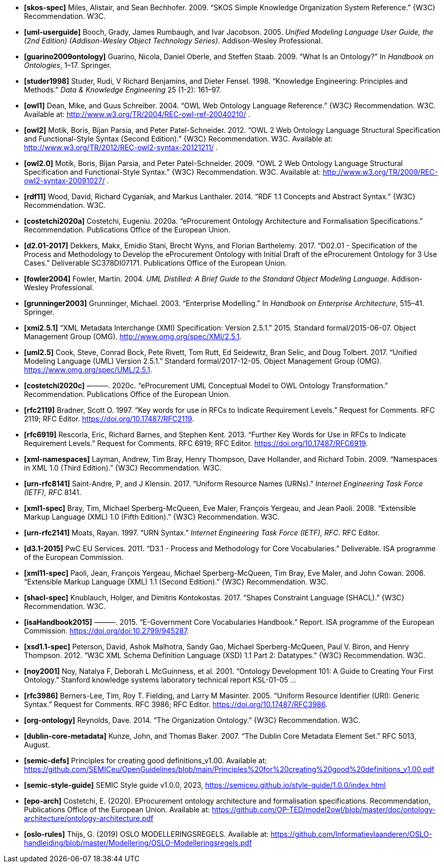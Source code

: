 - *[[[ref:skos-spec]]skos-spec]*
Miles, Alistair, and Sean Bechhofer. 2009. “SKOS Simple Knowledge Organization System Reference.” \{W3C} Recommendation. W3C.

- *[[[ref:uml-userguide]]uml-userguide]*
Booch, Grady, James Rumbaugh, and Ivar Jacobson. 2005. _Unified Modeling Language User Guide, the (2nd Edition) (Addison-Wesley Object Technology Series)_. Addison-Wesley Professional.

- *[[[ref:guarino2009ontology]]guarino2009ontology]*
Guarino, Nicola, Daniel Oberle, and Steffen Staab. 2009. “What Is an Ontology?” In _Handbook on Ontologies_, 1–17. Springer.

- *[[[ref:studer1998]]studer1998]*
Studer, Rudi, V Richard Benjamins, and Dieter Fensel. 1998. “Knowledge Engineering: Principles and Methods.” _Data & Knowledge Engineering_ 25 (1-2): 161–97.

- *[[[ref:owl1]]owl1]*
Dean, Mike, and Guus Schreiber. 2004. “OWL Web Ontology Language Reference.” \{W3C} Recommendation. W3C. Available at: http://www.w3.org/TR/2004/REC-owl-ref-20040210/ .

- *[[[ref:owl2]]owl2]*
Motik, Boris, Bijan Parsia, and Peter Patel-Schneider. 2012. “OWL 2 Web Ontology Language Structural Specification and Functional-Style Syntax (Second Edition).” \{W3C} Recommendation. W3C. Available at: http://www.w3.org/TR/2012/REC-owl2-syntax-20121211/ .

- *[[[ref:owl2.0]]owl2.0]*
Motik, Boris, Bijan Parsia, and Peter Patel-Schneider. 2009. “OWL 2 Web Ontology Language Structural Specification and Functional-Style Syntax.” \{W3C} Recommendation. W3C. Available at: http://www.w3.org/TR/2009/REC-owl2-syntax-20091027/ .

- *[[[ref:rdf11]]rdf11]*
Wood, David, Richard Cyganiak, and Markus Lanthaler. 2014. “RDF 1.1 Concepts and Abstract Syntax.” \{W3C} Recommendation. W3C.

- *[[[ref:costetchi2020a]]costetchi2020a]*
Costetchi, Eugeniu. 2020a. “[.nocase]#eProcurement# Ontology Architecture and Formalisation Specifications.” Recommendation. Publications Office of the European Union.

- *[[[ref:d2.01-2017]]d2.01-2017]*
Dekkers, Makx, Emidio Stani, Brecht Wyns, and Florian Barthelemy. 2017. “D02.01 - Specification of the Process and Methodology to Develop the eProcurement Ontology with Initial Draft of the eProcurement Ontology for 3 Use Cases.” Deliverable SC378DI07171. Publications Office of the European Union.

- *[[[ref:fowler2004]]fowler2004]*
Fowler, Martin. 2004. _UML Distilled: A Brief Guide to the Standard Object Modeling Language_. Addison-Wesley Professional.

- *[[[ref:grunninger2003]]grunninger2003]*
Grunninger, Michael. 2003. “Enterprise Modelling.” In _Handbook on Enterprise Architecture_, 515–41. Springer.

- *[[[ref:xmi2.5.1]]xmi2.5.1]*
“XML Metadata Interchange (XMI) Specification: Version 2.5.1.” 2015. Standard formal/2015-06-07. Object Management Group (OMG). http://www.omg.org/spec/XMI/2.5.1.

- *[[[ref:uml2.5]]uml2.5]*
Cook, Steve, Conrad Bock, Pete Rivett, Tom Rutt, Ed Seidewitz, Bran Selic, and Doug Tolbert. 2017. “Unified Modeling Language (UML) Version 2.5.1.” Standard formal/2017-12-05. Object Management Group (OMG). https://www.omg.org/spec/UML/2.5.1.

- *[[[ref:costetchi2020c]]costetchi2020c]*
———. 2020c. “[.nocase]#eProcurement# UML Conceptual Model to OWL Ontology Transformation.” Recommendation. Publications Office of the European Union.

- *[[[ref:rfc2119]]rfc2119]*
Bradner, Scott O. 1997. “[.nocase]#Key words for use in RFCs to Indicate Requirement Levels#.” Request for Comments. RFC 2119; RFC Editor. https://doi.org/10.17487/RFC2119.

- *[[[ref:rfc6919]]rfc6919]*
Rescorla, Eric, Richard Barnes, and Stephen Kent. 2013. “[.nocase]#Further Key Words for Use in RFCs to Indicate Requirement Levels#.” Request for Comments. RFC 6919; RFC Editor. https://doi.org/10.17487/RFC6919.

- *[[[ref:xml-namespaces]]xml-namespaces]*
Layman, Andrew, Tim Bray, Henry Thompson, Dave Hollander, and Richard Tobin. 2009. “Namespaces in XML 1.0 (Third Edition).” \{W3C} Recommendation. W3C.

- *[[[ref:urn-rfc8141]]urn-rfc8141]*
Saint-Andre, P, and J Klensin. 2017. “Uniform Resource Names (URNs).” _Internet Engineering Task Force (IETF), RFC_ 8141.

- *[[[ref:xml1-spec]]xml1-spec]*
Bray, Tim, Michael Sperberg-McQueen, Eve Maler, François Yergeau, and Jean Paoli. 2008. “Extensible Markup Language (XML) 1.0 (Fifth Edition).” \{W3C} Recommendation. W3C.

- *[[[ref:urn-rfc2141]]urn-rfc2141]*
Moats, Rayan. 1997. “URN Syntax.” _Internet Engineering Task Force (IETF), RFC_. RFC Editor.

- *[[[ref:d3.1-2015]]d3.1-2015]*
PwC EU Services. 2011. “D3.1 - Process and Methodology for Core Vocabularies.” Deliverable. ISA programme of the European Commission.

- *[[[ref:xml11-spec]]xml11-spec]*
Paoli, Jean, François Yergeau, Michael Sperberg-McQueen, Tim Bray, Eve Maler, and John Cowan. 2006. “Extensible Markup Language (XML) 1.1 (Second Edition).” \{W3C} Recommendation. W3C.

- *[[[ref:shacl-spec]]shacl-spec]*
Knublauch, Holger, and Dimitris Kontokostas. 2017. “Shapes Constraint Language (SHACL).” \{W3C} Recommendation. W3C.

- *[[[ref:isaHandbook2015]]isaHandbook2015]*
———. 2015. “E-Government Core Vocabularies Handbook.” Report. ISA programme of the European Commission. https://doi.org/doi:10.2799/945287.

- *[[[ref:xsd1.1-spec]]xsd1.1-spec]*
Peterson, David, Ashok Malhotra, Sandy Gao, Michael Sperberg-McQueen, Paul V. Biron, and Henry Thompson. 2012. “W3C XML Schema Definition Language (XSD) 1.1 Part 2: Datatypes.” \{W3C} Recommendation. W3C.

- *[[[ref:noy2001]]noy2001]*
Noy, Natalya F, Deborah L McGuinness, et al. 2001. “Ontology Development 101: A Guide to Creating Your First Ontology.” Stanford knowledge systems laboratory technical report KSL-01-05 ...

- *[[[ref:rfc3986]]rfc3986]*
Berners-Lee, Tim, Roy T. Fielding, and Larry M Masinter. 2005. “Uniform Resource Identifier (URI): Generic Syntax.” Request for Comments. RFC 3986; RFC Editor. https://doi.org/10.17487/RFC3986.

- *[[[ref:org-ontology]]org-ontology]*
Reynolds, Dave. 2014. “The Organization Ontology.” \{W3C} Recommendation. W3C.

- *[[[ref:dublin-core-metadata]]dublin-core-metadata]*
Kunze, John, and Thomas Baker. 2007. “The Dublin Core Metadata Element Set.” RFC 5013, August.

- *[[[ref:semic-defs]]semic-defs]* Principles for creating good definitions_v1.00. Available at: https://github.com/SEMICeu/OpenGuidelines/blob/main/Principles%20for%20creating%20good%20definitions_v1.00.pdf

- *[[[ref:semic-style-guide]]semic-style-guide]* SEMIC Style guide v1.0.0, 2023, https://semiceu.github.io/style-guide/1.0.0/index.html

- *[[[ref:epo-arch]]epo-arch]* Costetchi, E. (2020). EProcurement ontology architecture and formalisation specifications. Recommendation, Publications Office of the European Union. Available at: https://github.com/OP-TED/model2owl/blob/master/doc/ontology-architecture/ontology-architecture.pdf

- *[[[ref:oslo-rules]]oslo-rules]* Thijs, G. (2019) OSLO MODELLERINGSREGELS. Available at: https://github.com/Informatievlaanderen/OSLO-handleiding/blob/master/Modellering/OSLO-Modelleringsregels.pdf

